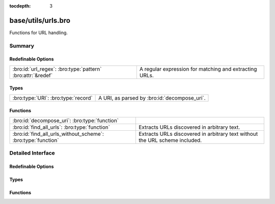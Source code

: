 :tocdepth: 3

base/utils/urls.bro
===================

Functions for URL handling.


Summary
~~~~~~~
Redefinable Options
###################
=========================================================== ======================================================
:bro:id:`url_regex`: :bro:type:`pattern` :bro:attr:`&redef` A regular expression for matching and extracting URLs.
=========================================================== ======================================================

Types
#####
=================================== ============================================
:bro:type:`URI`: :bro:type:`record` A URI, as parsed by :bro:id:`decompose_uri`.
=================================== ============================================

Functions
#########
============================================================ ==================================================
:bro:id:`decompose_uri`: :bro:type:`function`                
:bro:id:`find_all_urls`: :bro:type:`function`                Extracts URLs discovered in arbitrary text.
:bro:id:`find_all_urls_without_scheme`: :bro:type:`function` Extracts URLs discovered in arbitrary text without
                                                             the URL scheme included.
============================================================ ==================================================


Detailed Interface
~~~~~~~~~~~~~~~~~~
Redefinable Options
###################
.. bro:id:: url_regex

   :Type: :bro:type:`pattern`
   :Attributes: :bro:attr:`&redef`
   :Default:

   ::

      /^?(^([a-zA-Z\-]{3,5})(:\/\/[^\/?#"'\r\n><]*)([^?#"'\r\n><]*)([^[:blank:]\r\n"'><]*|\??[^"'\r\n><]*))$?/

   A regular expression for matching and extracting URLs.

Types
#####
.. bro:type:: URI

   :Type: :bro:type:`record`

      scheme: :bro:type:`string` :bro:attr:`&optional`
         The URL's scheme..

      netlocation: :bro:type:`string`
         The location, which could be a domain name or an IP address. Left empty if not
         specified.

      portnum: :bro:type:`count` :bro:attr:`&optional`
         Port number, if included in URI.

      path: :bro:type:`string`
         Full including the file name. Will be '/' if there's not path given.

      file_name: :bro:type:`string` :bro:attr:`&optional`
         Full file name, including extension, if there is a file name.

      file_base: :bro:type:`string` :bro:attr:`&optional`
         The base filename, without extension, if there is a file name.

      file_ext: :bro:type:`string` :bro:attr:`&optional`
         The filename's extension, if there is a file name.

      params: :bro:type:`table` [:bro:type:`string`] of :bro:type:`string` :bro:attr:`&optional`
         A table of all query parameters, mapping their keys to values, if there's a
         query.

   A URI, as parsed by :bro:id:`decompose_uri`.

Functions
#########
.. bro:id:: decompose_uri

   :Type: :bro:type:`function` (uri: :bro:type:`string`) : :bro:type:`URI`


.. bro:id:: find_all_urls

   :Type: :bro:type:`function` (s: :bro:type:`string`) : :bro:type:`string_set`

   Extracts URLs discovered in arbitrary text.

.. bro:id:: find_all_urls_without_scheme

   :Type: :bro:type:`function` (s: :bro:type:`string`) : :bro:type:`string_set`

   Extracts URLs discovered in arbitrary text without
   the URL scheme included.


